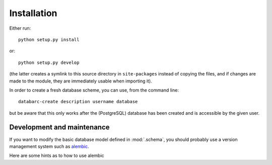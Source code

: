 Installation
============	
Either run::

	python setup.py install

or::

	python setup.py develop
	
(the latter creates a symlink to this source directory in ``site-packages`` instead of copying the files, and if changes are made to the module, they are immediately usable when importing it).

In order to create a fresh database scheme, you can use, from the command line::

	databarc-create description username database
	
but be aware that this only works after the (PostgreSQL) database has been created and is accessible by the given user.

Development and maintenance
---------------------------
If you want to modify the basic database model defined in :mod:`.schema`, you should probably use a version management system such as `alembic <https://pypi.python.org/pypi/alembic>`_. 

Here are some hints as to how to use alembic